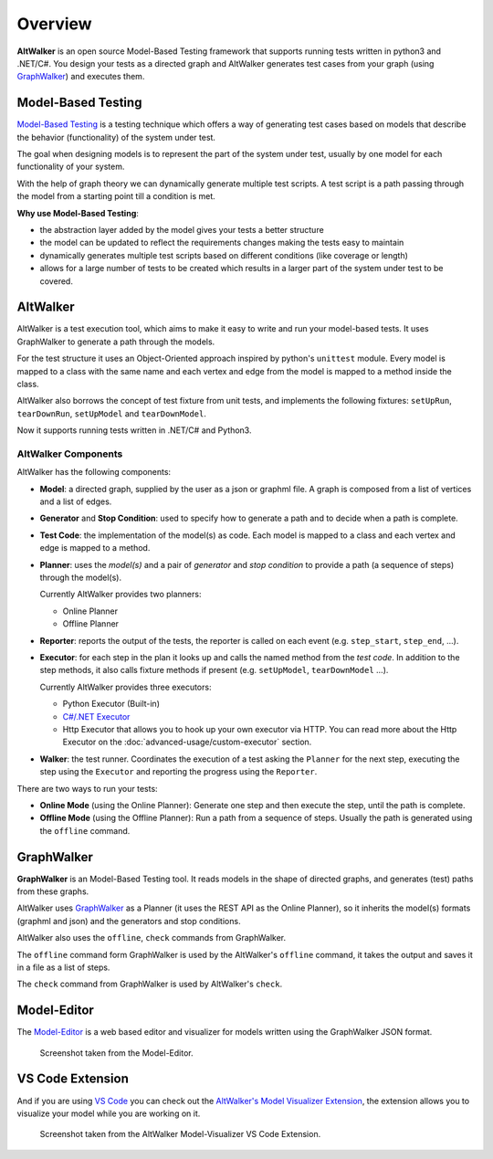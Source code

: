 ========
Overview
========

**AltWalker** is an open source Model-Based Testing framework that supports running
tests written in python3 and .NET/C#. You design your tests as a directed graph
and AltWalker generates test cases from your graph (using `GraphWalker`_) and executes them.

.. image:: _static/img/demo.gif


Model-Based Testing
===================

`Model-Based Testing`_ is a testing technique which offers a way of generating test cases
based on models that describe the behavior (functionality) of the system under test.

The goal when designing models is to represent the part of the system under test, usually
by one model for each functionality of your system.

With the help of graph theory we can dynamically generate multiple test scripts. A test
script is a path passing through the model from a starting point till a condition is met.

**Why use Model-Based Testing**:

* the abstraction layer added by the model gives your tests a better structure
* the model can be updated to reflect the requirements changes making the tests easy to
  maintain
* dynamically generates multiple test scripts based on different conditions (like coverage
  or length)
* allows for a large number of tests to be created which results in a larger part of the
  system under test to be covered.


AltWalker
=========

AltWalker is a test execution tool, which  aims to make it easy to write and run your
model-based tests. It uses GraphWalker to generate a path through the models.

For the test structure it uses an Object-Oriented approach inspired by python's ``unittest``
module. Every model is mapped to a class with the same name and each vertex and edge from the
model is mapped to a method inside the class.

AltWalker also borrows the concept of test fixture from unit tests, and implements the following
fixtures: ``setUpRun``, ``tearDownRun``, ``setUpModel`` and ``tearDownModel``.

Now it supports running tests written in .NET/C# and Python3.


AltWalker Components
--------------------

AltWalker has the following components:

* **Model**: a directed graph, supplied by the user as a json or graphml file. A graph is composed
  from a list of vertices and a list of edges.

* **Generator** and **Stop Condition**: used to specify how to generate a path and to decide when
  a path is complete.

* **Test Code**: the implementation of the model(s) as code. Each model is mapped to a class and
  each vertex and edge is mapped to a method.

* **Planner**: uses the *model(s)* and a pair of *generator* and *stop condition* to provide a path
  (a sequence of steps) through the model(s).

  Currently AltWalker provides two planners:

  * Online Planner
  * Offline Planner

* **Reporter**: reports the output of the tests, the reporter is called on each event (e.g.
  ``step_start``, ``step_end``, ...).

* **Executor**: for each step in the plan it looks up and calls the named method from the
  *test code*. In addition to the step methods, it also calls fixture methods if present
  (e.g. ``setUpModel``, ``tearDownModel`` ...).

  Currently AltWalker provides three executors:

  * Python Executor (Built-in)
  * `C#/.NET Executor`_
  * Http Executor that allows you to hook up your own executor via HTTP.
    You can read more about the Http Executor on the :doc:`advanced-usage/custom-executor` section.

* **Walker**: the test runner. Coordinates the execution of a test asking the ``Planner``
  for the next step, executing the step using the ``Executor`` and reporting the progress
  using the ``Reporter``.

There are two ways to run your tests:

* **Online Mode** (using the Online Planner): Generate one step and then execute the step,
  until the path is complete.

* **Offline Mode** (using the Offline Planner): Run a path from a sequence of steps. Usually
  the path is generated using the ``offline`` command.


GraphWalker
===========

**GraphWalker** is an Model-Based Testing tool. It reads models in the
shape of directed graphs, and generates (test) paths from these graphs.

AltWalker uses  `GraphWalker`_ as a Planner (it uses the REST API as the
Online Planner), so it inherits the model(s) formats (graphml and json)
and the generators and stop conditions.

AltWalker also uses the ``offline``, ``check`` commands from GraphWalker.

The ``offline`` command form GraphWalker is used by the AltWalker's ``offline`` command, it takes
the output and saves it in a file as a list of steps.

The ``check`` command from GraphWalker is used by AltWalker's ``check``.

Model-Editor
============

The `Model-Editor`_ is a web based editor and visualizer for models written using
the GraphWalker JSON format.

.. figure:: _static/img/model-editor.png

    Screenshot taken from the Model-Editor.


VS Code Extension
=================

And if you are using `VS Code`_ you can check out the `AltWalker's Model Visualizer Extension`_, the
extension allows you to visualize your model while you are working on it.

.. figure:: _static/img/vs-code-extension.png

    Screenshot taken from the AltWalker Model-Visualizer VS Code Extension.


.. _GraphWalker: http://graphwalker.github.io/
.. _Model-Based Testing: https://en.wikipedia.org/wiki/Model-based_testing/
.. _`C#/.NET Executor`: https://www.nuget.org/packages/AltWalker.Executor/
.. _Model-Editor: https://altwalker.github.io/model-editor/
.. _VS Code: https://code.visualstudio.com/
.. _`AltWalker's Model Visualizer Extension`: https://marketplace.visualstudio.com/items?itemName=Altom.altwalker-model-visualizer

